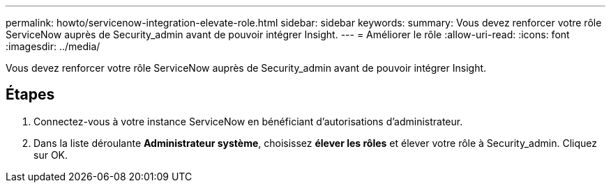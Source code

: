---
permalink: howto/servicenow-integration-elevate-role.html 
sidebar: sidebar 
keywords:  
summary: Vous devez renforcer votre rôle ServiceNow auprès de Security_admin avant de pouvoir intégrer Insight. 
---
= Améliorer le rôle
:allow-uri-read: 
:icons: font
:imagesdir: ../media/


[role="lead"]
Vous devez renforcer votre rôle ServiceNow auprès de Security_admin avant de pouvoir intégrer Insight.



== Étapes

. Connectez-vous à votre instance ServiceNow en bénéficiant d'autorisations d'administrateur.
. Dans la liste déroulante *Administrateur système*, choisissez *élever les rôles* et élever votre rôle à Security_admin. Cliquez sur OK.

